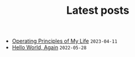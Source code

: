 #+TITLE: Latest posts

- [[file:2023/04/operating-principles-of-my-life.org][Operating Principles of My Life]] =2023-04-11=
- [[file:2022/05/hello-world-again.org][Hello World, Again]] =2022-05-28=